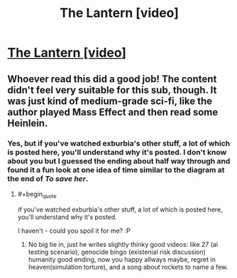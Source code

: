 #+TITLE: The Lantern [video]

* [[https://www.youtube.com/watch?v=um6cGuJ4mNE][The Lantern [video]]]
:PROPERTIES:
:Author: raymestalez
:Score: 9
:DateUnix: 1535753569.0
:END:

** Whoever read this did a good job! The content didn't feel very suitable for this sub, though. It was just kind of medium-grade sci-fi, like the author played Mass Effect and then read some Heinlein.
:PROPERTIES:
:Author: Charlie___
:Score: 5
:DateUnix: 1535847678.0
:END:

*** Yes, but if you've watched exburbia's other stuff, a lot of which is posted here, you'll understand why it's posted. I don't know about you but I guessed the ending about half way through and found it a fun look at one idea of time similar to the diagram at the end of /To save her/.
:PROPERTIES:
:Author: Empiricist_or_not
:Score: 2
:DateUnix: 1535852862.0
:END:

**** #+begin_quote
  if you've watched exburbia's other stuff, a lot of which is posted here, you'll understand why it's posted.
#+end_quote

I haven't - could you spoil it for me? :P
:PROPERTIES:
:Author: Charlie___
:Score: 2
:DateUnix: 1535863925.0
:END:

***** No big tie in, just he writes slightly thinky good videos: like 27 (ai testing scenario), genocide bingo (existenial risk discussion) humanity good ending, now you happy allways maybe, regret in heaven(simulation torture), and a song about rockets to name a few.
:PROPERTIES:
:Author: Empiricist_or_not
:Score: 3
:DateUnix: 1535889777.0
:END:
